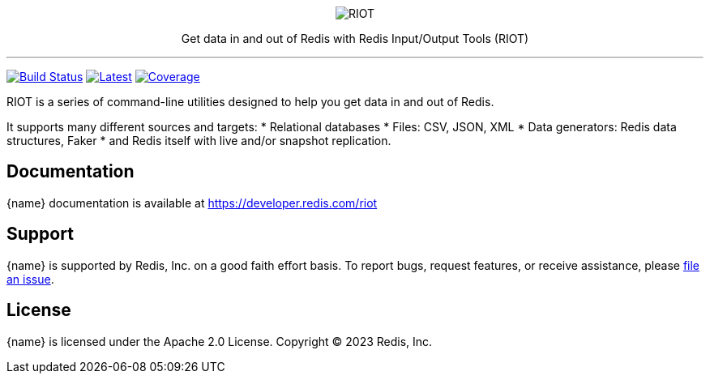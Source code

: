 :linkattrs:
:project-owner:   redis-developer
:project-name:    riot
:project-group:   com.redis
:project-version: 2.19.0
:project-title:   RIOT

++++
<p align="center">
  <img alt="RIOT" src="riot.svg">

  <p align="center">
    Get data in and out of Redis with Redis Input/Output Tools (RIOT)
  </p>
</p>
++++

'''

image:https://github.com/{project-owner}/{project-name}/actions/workflows/early-access.yml/badge.svg["Build Status", link="https://github.com/{project-owner}/{project-name}/actions/workflows/early-access.yml"]
image:https://img.shields.io/github/release/{project-owner}/{project-name}.svg["Latest", link="https://github.com/{project-owner}/{project-name}/releases/latest"]
image:https://codecov.io/gh/{project-owner}/{project-name}/branch/master/graph/badge.svg?token=LDK7BAJLJI["Coverage", link="https://codecov.io/gh/{project-owner}/{project-name}"]

{project-title} is a series of command-line utilities designed to help you get data in and out of Redis.

It supports many different sources and targets:
* Relational databases
* Files: CSV, JSON, XML
* Data generators: Redis data structures, Faker
* and Redis itself with live and/or snapshot replication.

== Documentation

{name} documentation is available at https://developer.redis.com/riot

== Support

{name} is supported by Redis, Inc. on a good faith effort basis.
To report bugs, request features, or receive assistance, please https://github.com/{project-owner}/{project-name}/issues[file an issue].

== License

{name} is licensed under the Apache 2.0 License.
Copyright (C) 2023 Redis, Inc.